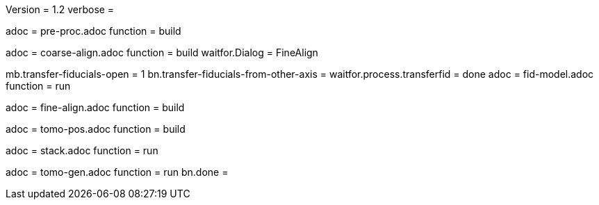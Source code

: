 Version = 1.2
verbose =

[Dialog = PreProc]
adoc = pre-proc.adoc
function = build

[Dialog = CoarseAlign]
adoc = coarse-align.adoc
function = build
waitfor.Dialog =  FineAlign

[Dialog = FidModel]
mb.transfer-fiducials-open = 1
bn.transfer-fiducials-from-other-axis =
waitfor.process.transferfid = done
adoc = fid-model.adoc
function = run

[Dialog = FineAlign]
adoc = fine-align.adoc
function = build

[Dialog = TomoPos]
adoc = tomo-pos.adoc
function = build

[Dialog = FinalStack]
adoc = stack.adoc
function = run

[Dialog = TomoGen]
adoc = tomo-gen.adoc
function = run
bn.done =
